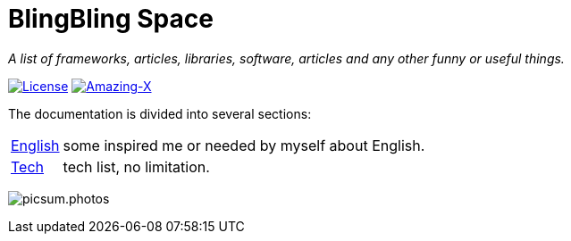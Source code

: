 # BlingBling Space

:author: Lg.exchange
:email: lg.exchange@outlook.com
:source-highlighter: prettify
:sectnums:
:keywords: awesome, tools, java, engineer

_A list of frameworks, articles, libraries, software, articles and any other funny or useful things._

https://mit-license.org/[image:https://img.shields.io/badge/license-MIT-blue.svg?longCache=true&style=for-the-badge[License]]
https://github.com/gardenias/amazing-x[image:https://img.shields.io/badge/amazing-12-green.svg?longCache=true&style=for-the-badge[Amazing-X]]

The documentation is divided into several sections:

[horizontal]
// <<dev.adoc#dev,Development>> :: The Development notes
// <<java.adoc#java,Java>> :: everything you need know about java.
<<english.adoc#english,English>> :: some inspired me or needed by myself about English.
<<tech.adoc#tech,Tech>> :: tech list, no limitation.
// <<workstation.adoc#workstation,Work Station>> :: i installed and used on my work pc.


image:https://picsum.photos/1000/800/?random[picsum.photos]